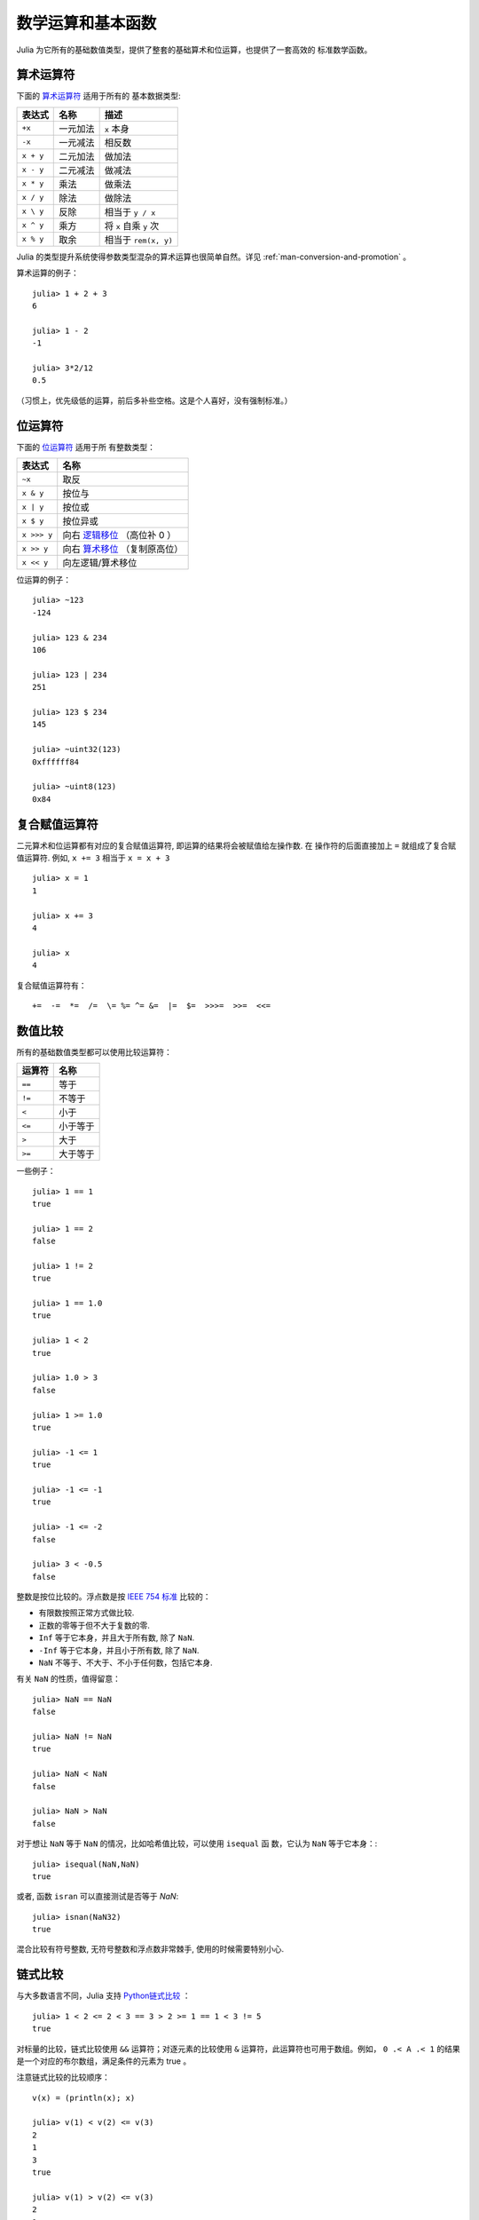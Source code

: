 .. _man-mathematical-operations:

******************
数学运算和基本函数
******************

Julia 为它所有的基础数值类型，提供了整套的基础算术和位运算，也提供了一套高效的
标准数学函数。

算术运算符
----------

下面的 `算术运算符
<http://en.wikipedia.org/wiki/Arithmetic#Arithmetic_operations>`_ 适用于所有的
基本数据类型:


+-----------+----------+------------------------+
| 表达式    | 名称     | 描述                   |
+===========+==========+========================+
| ``+x``    | 一元加法 | ``x`` 本身             |
+-----------+----------+------------------------+
| ``-x``    | 一元减法 | 相反数                 |
+-----------+----------+------------------------+
| ``x + y`` | 二元加法 | 做加法                 |
+-----------+----------+------------------------+
| ``x - y`` | 二元减法 | 做减法                 |
+-----------+----------+------------------------+
| ``x * y`` | 乘法     | 做乘法                 |
+-----------+----------+------------------------+
| ``x / y`` | 除法     | 做除法                 |
+-----------+----------+------------------------+
| ``x \ y`` | 反除     | 相当于 ``y / x``       |
+-----------+----------+------------------------+
| ``x ^ y`` | 乘方     | 将 ``x`` 自乘 ``y`` 次 |
+-----------+----------+------------------------+
| ``x % y`` | 取余     | 相当于 ``rem(x, y)``   |
+-----------+----------+------------------------+

Julia 的类型提升系统使得参数类型混杂的算术运算也很简单自然。详见
:ref:`man-conversion-and-promotion` 。


算术运算的例子： ::

    julia> 1 + 2 + 3
    6

    julia> 1 - 2
    -1

    julia> 3*2/12
    0.5

（习惯上，优先级低的运算，前后多补些空格。这是个人喜好，没有强制标准。）

位运算符
--------

下面的 `位运算符
<http://en.wikipedia.org/wiki/Bitwise_operation#Bitwise_operators>`_ 适用于所
有整数类型：

+-------------+---------------------------------------------------------------------------------+
| 表达式      | 名称                                                                            |
+=============+=================================================================================+
| ``~x``      | 取反                                                                            |
+-------------+---------------------------------------------------------------------------------+
| ``x & y``   | 按位与                                                                          |
+-------------+---------------------------------------------------------------------------------+
| ``x | y``   | 按位或                                                                          |
+-------------+---------------------------------------------------------------------------------+
| ``x $ y``   | 按位异或                                                                        |
+-------------+---------------------------------------------------------------------------------+
| ``x >>> y`` | 向右 `逻辑移位 <http://en.wikipedia.org/wiki/Logical_shift>`_ （高位补 0 ）     |
+-------------+---------------------------------------------------------------------------------+
| ``x >> y``  | 向右 `算术移位 <http://en.wikipedia.org/wiki/Arithmetic_shift>`_ （复制原高位） |
+-------------+---------------------------------------------------------------------------------+
| ``x << y``  | 向左逻辑/算术移位                                                               |
+-------------+---------------------------------------------------------------------------------+


位运算的例子： ::

    julia> ~123
    -124

    julia> 123 & 234
    106

    julia> 123 | 234
    251

    julia> 123 $ 234
    145

    julia> ~uint32(123)
    0xffffff84

    julia> ~uint8(123)
    0x84

复合赋值运算符
--------------

二元算术和位运算都有对应的复合赋值运算符, 即运算的结果将会被赋值给左操作数. 在
操作符的后面直接加上 ``=`` 就组成了复合赋值运算符. 例如, ``x += 3`` 相当于 ``x
= x + 3`` ::

      julia> x = 1
      1

      julia> x += 3
      4

      julia> x
      4

复合赋值运算符有： ::

    +=  -=  *=  /=  \= %= ^= &=  |=  $=  >>>=  >>=  <<=


.. _man-numeric-comparisons:

数值比较
--------

所有的基础数值类型都可以使用比较运算符：

+--------+----------+
| 运算符 | 名称     |
+========+==========+
| ``==`` | 等于     |
+--------+----------+
| ``!=`` | 不等于   |
+--------+----------+
| ``<``  | 小于     |
+--------+----------+
| ``<=`` | 小于等于 |
+--------+----------+
| ``>``  | 大于     |
+--------+----------+
| ``>=`` | 大于等于 |
+--------+----------+

一些例子： ::

    julia> 1 == 1
    true

    julia> 1 == 2
    false

    julia> 1 != 2
    true

    julia> 1 == 1.0
    true

    julia> 1 < 2
    true

    julia> 1.0 > 3
    false

    julia> 1 >= 1.0
    true

    julia> -1 <= 1
    true

    julia> -1 <= -1
    true

    julia> -1 <= -2
    false

    julia> 3 < -0.5
    false

整数是按位比较的。浮点数是按 `IEEE 754 标准 <http://zh.wikipedia.org/zh-cn/IEEE_754>`_ 比较的：

- 有限数按照正常方式做比较.
- 正数的零等于但不大于复数的零.
- ``Inf`` 等于它本身，并且大于所有数, 除了 ``NaN``.
- ``-Inf`` 等于它本身，并且小于所有数, 除了 ``NaN``.
- ``NaN`` 不等于、不大于、不小于任何数，包括它本身.

有关 ``NaN`` 的性质，值得留意： ::

    julia> NaN == NaN
    false

    julia> NaN != NaN
    true

    julia> NaN < NaN
    false

    julia> NaN > NaN
    false

对于想让 ``NaN`` 等于 ``NaN`` 的情况，比如哈希值比较，可以使用 ``isequal`` 函
数，它认为 ``NaN`` 等于它本身：::

    julia> isequal(NaN,NaN)
    true

或者, 函数 ``isran`` 可以直接测试是否等于 `NaN`: ::

    julia> isnan(NaN32)
    true

混合比较有符号整数, 无符号整数和浮点数非常棘手, 使用的时候需要特别小心.


链式比较
--------

与大多数语言不同，Julia 支持 `Python链式比较 <http://en.wikipedia.org/wiki/Python_syntax_and_semantics#Comparison_operators>`_ ： ::

    julia> 1 < 2 <= 2 < 3 == 3 > 2 >= 1 == 1 < 3 != 5
    true

对标量的比较，链式比较使用 ``&&`` 运算符；对逐元素的比较使用 ``&`` 运算符，此运算符也可用于数组。例如， ``0 .< A .< 1`` 的结果是一个对应的布尔数组，满足条件的元素为 true 。

注意链式比较的比较顺序： ::

    v(x) = (println(x); x)

    julia> v(1) < v(2) <= v(3)
    2
    1
    3
    true

    julia> v(1) > v(2) <= v(3)
    2
    1
    false

中间的值只计算了一次，而不是像 ``v(1) < v(2) && v(2) <= v(3)`` 一样计算了两次。链式比较的计算顺序是不确定的。不要在链式比较中使用带副作用（比如打印）的表达式。如果需要使用副作用表达式，推荐使用短路 ``&&`` 运算符（详见 :ref:`man-short-circuit-evaluation` ）。

.. _man-elementrary-functions:

基本函数
--------

Julia 提供了一系列数学函数和运算符：

舍入函数
~~~~~~~~

+---------------+---------------------------+----------+
| 函数          | 说明                      | 返回类型 |
+===============+===========================+==========+
| ``round(x)``  | 把 ``x`` 舍入到最近的整数 | 浮点数   |
+---------------+---------------------------+----------+
| ``iround(x)`` | 把 ``x`` 舍入到最近的整数 | 整数     |
+---------------+---------------------------+----------+
| ``floor(x)``  | 把 ``x`` 向 ``-Inf`` 取整 | 浮点数   |
+---------------+---------------------------+----------+
| ``ifloor(x)`` | 把 ``x`` 向 ``-Inf`` 取整 | 整数     |
+---------------+---------------------------+----------+
| ``ceil(x)``   | 把 ``x`` 向 ``+Inf`` 取整 | 浮点数   |
+---------------+---------------------------+----------+
| ``iceil(x)``  | 把 ``x`` 向 ``+Inf`` 取整 | 整数     |
+---------------+---------------------------+----------+
| ``trunc(x)``  | 把 ``x`` 向 0 取整        | 浮点数   |
+---------------+---------------------------+----------+
| ``itrunc(x)`` | 把 ``x`` 向 0 取整        | 整数     |
+---------------+---------------------------+----------+


除法函数
~~~~~~~~

+-----------------+---------------------------------------------------------------+
| 函数            | 说明                                                          |
+=================+===============================================================+
| ``div(x,y)``    | 截断取整除法；商向 0 舍入                                     |
+-----------------+---------------------------------------------------------------+
| ``fld(x,y)``    | 向下取整除法；商向 ``-Inf`` 舍入                              |
+-----------------+---------------------------------------------------------------+
| ``rem(x,y)``    | 除法余数；满足 ``x == div(x,y)*y + rem(x,y)`` ，与 ``x`` 同号 |
+-----------------+---------------------------------------------------------------+
| ``mod(x,y)``    | 取模余数；满足 ``x == fld(x,y)*y + mod(x,y)`` ，与 ``y`` 同号 |
+-----------------+---------------------------------------------------------------+
| ``gcd(x,y...)`` | ``x``, ``y``... 的最大公约数，与 ``x`` 同号                   |
+-----------------+---------------------------------------------------------------+
| ``lcm(x,y...)`` | ``x``, ``y``... 的最小公倍数，与 ``x`` 同号                   |
+-----------------+---------------------------------------------------------------+


符号和绝对值函数
~~~~~~~~~~~~~~~~

+-------------------+----------------------------------------------------+
| 函数              | 说明                                               |
+===================+====================================================+
| ``abs(x)``        | ``x`` 的幅值                                       |
+-------------------+----------------------------------------------------+
| ``abs2(x)``       | ``x`` 的幅值的平方                                 |
+-------------------+----------------------------------------------------+
| ``sign(x)``       | ``x`` 的正负号，返回值为 -1, 0, 或 +1              |
+-------------------+----------------------------------------------------+
| ``signbit(x)``    | 是否有符号位，有 (1) 或者 无 (0)                   |
+-------------------+----------------------------------------------------+
| ``copysign(x,y)`` | 返回一个数，它具有 ``x`` 的幅值， ``y`` 的符号位   |
+-------------------+----------------------------------------------------+
| ``flipsign(x,y)`` | 返回一个数，它具有 ``x`` 的幅值， ``x*y`` 的符号位 |
+-------------------+----------------------------------------------------+


乘方, 对数和开方

+----------------+------------------------------------------------------------------------+
| 函数           | 说明                                                                   |
+================+========================================================================+
| ``sqrt(x)``    | ``x`` 的平方根                                                         |
+----------------+------------------------------------------------------------------------+
| ``cbrt(x)``    | ``x`` 的立方根                                                         |
+----------------+------------------------------------------------------------------------+
| ``hypot(x,y)`` | 精确计算 ``sqrt(x^2 + y^2)``                                           |
+----------------+------------------------------------------------------------------------+
| ``exp(x)``     | 自然指数 ``e`` 的 ``x`` 次幂                                           |
+----------------+------------------------------------------------------------------------+
| ``expm1(x)``   | 当 ``x`` 接近 0 时，精确计算 ``exp(x)-1``                              |
+----------------+------------------------------------------------------------------------+
| ``ldexp(x,n)`` | 当 ``n`` 为整数时，高效计算``x*2^n``                                   |
+----------------+------------------------------------------------------------------------+
| ``log(x)``     | ``x`` 的自然对数                                                       |
+----------------+------------------------------------------------------------------------+
| ``log(b,x)``   | 以 ``b`` 为底 ``x`` 的对数                                             |
+----------------+------------------------------------------------------------------------+
| ``log2(x)``    | 以 2 为底 ``x`` 的对数                                                 |
+----------------+------------------------------------------------------------------------+
| ``log10(x)``   | 以 10 为底 ``x`` 的对数                                                |
+----------------+------------------------------------------------------------------------+
| ``log1p(x)``   | 当 ``x`` 接近 0 时，精确计算 ``log(1+x)``                              |
+----------------+------------------------------------------------------------------------+
| ``logb(x)``    | ``trunc(log2(x))``                                                     |
+----------------+------------------------------------------------------------------------+
| ``erf(x)``     | ``x`` 处的 `误差函数 <http://en.wikipedia.org/wiki/Error_function>`_   |
+----------------+------------------------------------------------------------------------+
| ``erfc(x)``    | 对于大 ``x`` ，精确计算 ``1-erf(x)``                                   |
+----------------+------------------------------------------------------------------------+
| ``gamma(x)``   | ``x`` 处的 `gamma 函数 <http://en.wikipedia.org/wiki/Gamma_function>`_ |
+----------------+------------------------------------------------------------------------+
| ``lgamma(x)``  | 对于大 ``x`` ，精确计算 ``log(gamma(x))``                              |
+----------------+------------------------------------------------------------------------+

为什么要有 ``hypot``, ``expm1``, ``log1p``, ``erfc`` 等函数，参见 John D. Cook 的博客： `expm1, log1p, erfc <http://www.johndcook.com/blog/2010/06/07/math-library-functions-that-seem-unnecessary/>`_ 和 `hypot <http://www.johndcook.com/blog/2010/06/02/whats-so-hard-about-finding-a-hypotenuse/>`_ 。

三角函数和双曲函数
~~~~~~~~~~~~~~~~~~

Julia 内置了所有的标准三角函数和双曲函数 ::

    sin    cos    tan    cot    sec    csc
    sinh   cosh   tanh   coth   sech   csch
    asin   acos   atan   acot   asec   acsc
    acoth  asech  acsch  sinc   cosc   atan2

除了 `atan2 <http://zh.wikipedia.org/zh-cn/Atan2>`_ 之外，都是单参数函数。 ``atan2`` 给出了 *x* 轴，与由 *x* 、 *y* 确定的点之间的 `弧度 <http://zh.wikipedia.org/zh-cn/%E5%BC%A7%E5%BA%A6>`_ 。

如果想要以度为单位计算三角函数 (默认为弧度)，使用带 ``d`` 后缀的函数。例如，
``sind(x)`` 计算 ``x`` 的正弦值， 这里``x`` 的单位是度。以下的列表是全部的以度
为单位的三角函数 ::

    sind  cosd  tand  cotd  secd  cscd
    asind acosd atand acotd asecd ascsd
